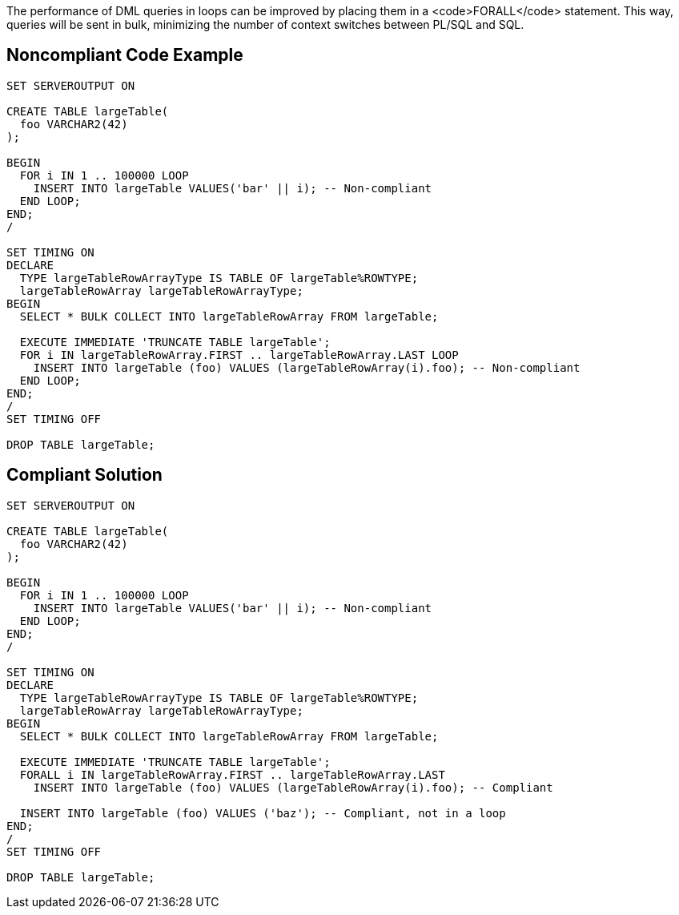 The performance of DML queries in loops can be improved by placing them in a <code>FORALL</code> statement. This way, queries will be sent in bulk, minimizing the number of context switches between PL/SQL and SQL.


== Noncompliant Code Example

----
SET SERVEROUTPUT ON

CREATE TABLE largeTable(
  foo VARCHAR2(42)
);

BEGIN
  FOR i IN 1 .. 100000 LOOP
    INSERT INTO largeTable VALUES('bar' || i); -- Non-compliant
  END LOOP;
END;
/

SET TIMING ON
DECLARE
  TYPE largeTableRowArrayType IS TABLE OF largeTable%ROWTYPE;
  largeTableRowArray largeTableRowArrayType;
BEGIN
  SELECT * BULK COLLECT INTO largeTableRowArray FROM largeTable;

  EXECUTE IMMEDIATE 'TRUNCATE TABLE largeTable';
  FOR i IN largeTableRowArray.FIRST .. largeTableRowArray.LAST LOOP
    INSERT INTO largeTable (foo) VALUES (largeTableRowArray(i).foo); -- Non-compliant
  END LOOP;
END;
/
SET TIMING OFF

DROP TABLE largeTable;
----


== Compliant Solution

----
SET SERVEROUTPUT ON

CREATE TABLE largeTable(
  foo VARCHAR2(42)
);

BEGIN
  FOR i IN 1 .. 100000 LOOP
    INSERT INTO largeTable VALUES('bar' || i); -- Non-compliant
  END LOOP;
END;
/

SET TIMING ON
DECLARE
  TYPE largeTableRowArrayType IS TABLE OF largeTable%ROWTYPE;
  largeTableRowArray largeTableRowArrayType;
BEGIN
  SELECT * BULK COLLECT INTO largeTableRowArray FROM largeTable;

  EXECUTE IMMEDIATE 'TRUNCATE TABLE largeTable';
  FORALL i IN largeTableRowArray.FIRST .. largeTableRowArray.LAST
    INSERT INTO largeTable (foo) VALUES (largeTableRowArray(i).foo); -- Compliant

  INSERT INTO largeTable (foo) VALUES ('baz'); -- Compliant, not in a loop
END;
/
SET TIMING OFF

DROP TABLE largeTable;
----

